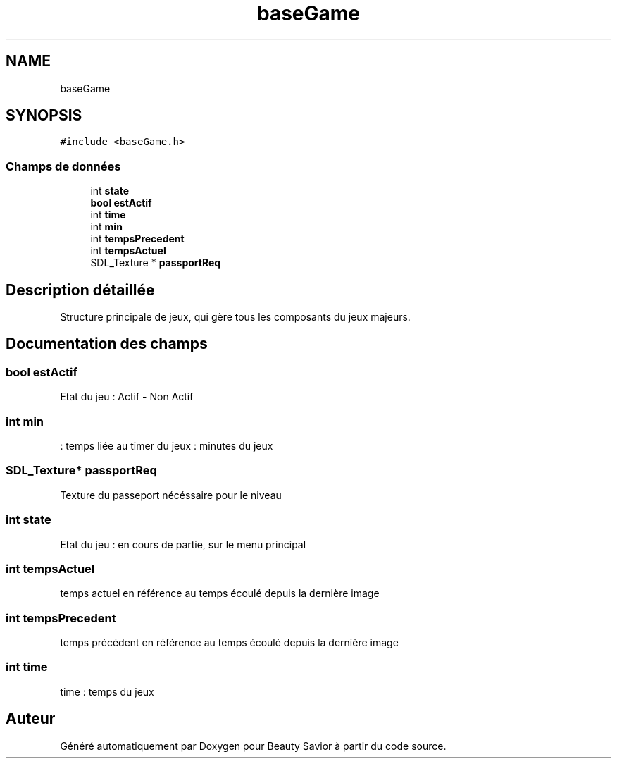 .TH "baseGame" 3 "Lundi 4 Mai 2020" "Version 0.2" "Beauty Savior" \" -*- nroff -*-
.ad l
.nh
.SH NAME
baseGame
.SH SYNOPSIS
.br
.PP
.PP
\fC#include <baseGame\&.h>\fP
.SS "Champs de données"

.in +1c
.ti -1c
.RI "int \fBstate\fP"
.br
.ti -1c
.RI "\fBbool\fP \fBestActif\fP"
.br
.ti -1c
.RI "int \fBtime\fP"
.br
.ti -1c
.RI "int \fBmin\fP"
.br
.ti -1c
.RI "int \fBtempsPrecedent\fP"
.br
.ti -1c
.RI "int \fBtempsActuel\fP"
.br
.ti -1c
.RI "SDL_Texture * \fBpassportReq\fP"
.br
.in -1c
.SH "Description détaillée"
.PP 
Structure principale de jeux, qui gère tous les composants du jeux majeurs\&. 
.SH "Documentation des champs"
.PP 
.SS "\fBbool\fP estActif"
Etat du jeu : Actif - Non Actif 
.SS "int min"
: temps liée au timer du jeux : minutes du jeux 
.SS "SDL_Texture* passportReq"
Texture du passeport nécéssaire pour le niveau 
.SS "int state"
Etat du jeu : en cours de partie, sur le menu principal 
.SS "int tempsActuel"
temps actuel en référence au temps écoulé depuis la dernière image 
.SS "int tempsPrecedent"
temps précédent en référence au temps écoulé depuis la dernière image 
.SS "int time"
time : temps du jeux 

.SH "Auteur"
.PP 
Généré automatiquement par Doxygen pour Beauty Savior à partir du code source\&.
